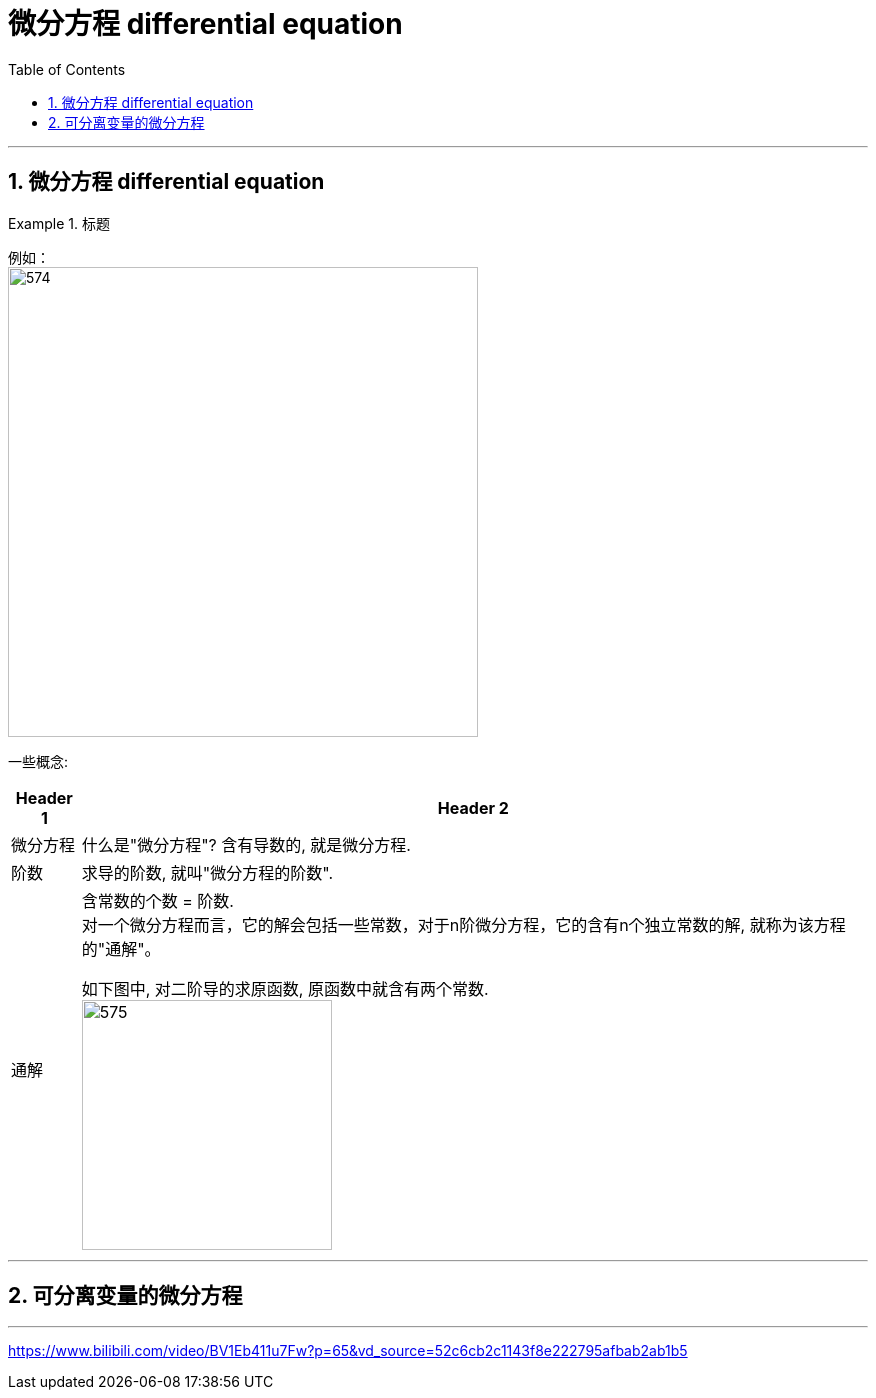 
= 微分方程 differential equation
:toc: left
:toclevels: 3
:sectnums:

---

== 微分方程 differential equation

.标题
====
例如： +
image:img/574.png[,470]
====

一些概念:

[options="autowidth"]
|===
|Header 1 |Header 2

|微分方程
|什么是"微分方程"? 含有导数的, 就是微分方程.

|阶数
|求导的阶数, 就叫"微分方程的阶数".

|通解
|含常数的个数 = 阶数. +
对一个微分方程而言，它的解会包括一些常数，对于n阶微分方程，它的含有n个独立常数的解, 就称为该方程的"通解"。

如下图中, 对二阶导的求原函数, 原函数中就含有两个常数. +
image:img/575.png[,250]

|===


---

== 可分离变量的微分方程










---

https://www.bilibili.com/video/BV1Eb411u7Fw?p=65&vd_source=52c6cb2c1143f8e222795afbab2ab1b5
